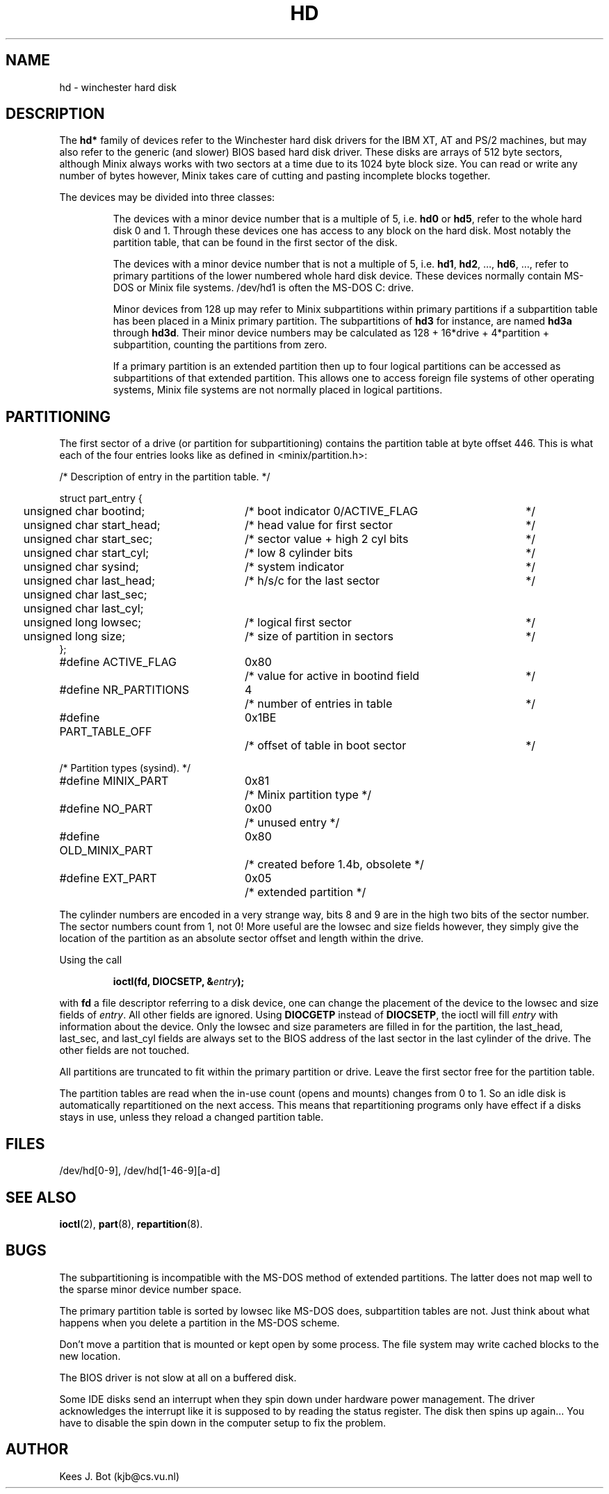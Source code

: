 .TH HD 4
.SH NAME
hd \- winchester hard disk
.SH DESCRIPTION
The
.B hd*
family of devices refer to the Winchester hard disk drivers for
the IBM XT, AT and PS/2 machines, but may also refer to the generic (and
slower) BIOS based hard disk driver.  These disks are arrays of 512 byte
sectors, although Minix always works with two sectors at a time due to its
1024 byte block size.  You can read or write any number of bytes however,
Minix takes care of cutting and pasting incomplete blocks together.
.PP
The devices may be divided into three classes:
.sp
.RS
The devices with a minor device number that is a multiple of 5, i.e.
.B hd0
or
.BR hd5 ,
refer to the whole hard disk 0 and 1.  Through these devices one has access
to any block on the hard disk.  Most notably the partition table, that can
be found in the first sector of the disk.
.sp
The devices with a minor device number that is not a multiple of 5, i.e.
.BR hd1 ,
.BR hd2 ,
\&...,
.BR hd6 ,
\&..., refer to primary partitions of the lower numbered whole hard disk
device.  These devices normally contain MS-DOS or Minix file systems.
/dev/hd1 is often the MS-DOS C: drive.
.sp
Minor devices from 128 up may refer to Minix subpartitions within primary
partitions if a subpartition table has been placed in a Minix primary
partition.  The subpartitions of
.B hd3
for instance, are named
.B hd3a
through
.BR hd3d .
Their minor device numbers may be calculated as
128 + 16*drive + 4*partition + subpartition, counting the partitions
from zero.
.PP
If a primary partition is an extended partition then up to four logical
partitions can be accessed as subpartitions of that extended partition.
This allows one to access foreign file systems of other operating systems,
Minix file systems are not normally placed in logical partitions.
.SH PARTITIONING
The first sector of a drive (or partition for subpartitioning) contains the
partition table at byte offset 446.  This is what each of the four entries
looks like as defined in <minix/partition.h>:
.sp
.nf
.ta +2n +29n +37n
/* Description of entry in the partition table.  */

struct part_entry {
	unsigned char bootind;	/* boot indicator 0/ACTIVE_FLAG	*/
	unsigned char start_head;	/* head value for first sector	*/
	unsigned char start_sec;	/* sector value + high 2 cyl bits	*/
	unsigned char start_cyl;	/* low 8 cylinder bits	*/
	unsigned char sysind;	/* system indicator	*/
	unsigned char last_head;	/* h/s/c for the last sector	*/
	unsigned char last_sec;
	unsigned char last_cyl;
	unsigned long lowsec;	/* logical first sector	*/
	unsigned long size;	/* size of partition in sectors	*/
};

.ta +24n +7n +37n
#define ACTIVE_FLAG	0x80	/* value for active in bootind field	*/
#define NR_PARTITIONS	4	/* number of entries in table	*/
#define PART_TABLE_OFF	0x1BE	/* offset of table in boot sector	*/

/* Partition types (sysind). */
#define MINIX_PART	0x81	/* Minix partition type */
#define NO_PART	0x00	/* unused entry */
#define OLD_MINIX_PART	0x80	/* created before 1.4b, obsolete */
#define EXT_PART	0x05	/* extended partition */
.fi
.PP
The cylinder numbers are encoded in a very strange way, bits 8 and 9 are
in the high two bits of the sector number.  The sector numbers count from 1,
not 0!  More useful are the lowsec and size fields however, they simply give
the location of the partition as an absolute sector offset and length within
the drive.
.PP
Using the call
.sp
.RS
.ft B
ioctl(fd, DIOCSETP, &\fIentry\fP);
.ft R
.RE
.sp
with
.B fd
a file descriptor referring to a disk device, one can change the placement
of the device to the lowsec and size fields of
.IR entry .
All other fields are ignored.  Using
.B DIOCGETP
instead of
.BR DIOCSETP ,
the ioctl will fill
.I entry
with information about the device.  Only the lowsec and size parameters are
filled in for the partition, the last_head, last_sec, and last_cyl fields are
always set to the BIOS address of the last sector in the last cylinder of
the drive.  The other fields are not touched.
.PP
All partitions are truncated to fit within the primary partition or
drive.  Leave the first sector free for the partition table.
.PP
The partition tables are read when the in-use count (opens and mounts)
changes from 0 to 1.  So an idle disk is automatically repartitioned on the
next access.  This means that repartitioning programs only have effect if a
disks stays in use, unless they reload a changed partition table.
.SH FILES
/dev/hd[0\-9], /dev/hd[1\-46\-9][a\-d]
.SH "SEE ALSO"
.BR ioctl (2),
.BR part (8),
.BR repartition (8).
.SH BUGS
The subpartitioning is incompatible with the MS-DOS method of extended
partitions.  The latter does not map well to the sparse minor device number
space.
.PP
The primary partition table is sorted by lowsec like MS-DOS does, subpartition
tables are not.  Just think about what happens when you delete a partition in
the MS-DOS scheme.
.PP
Don't move a partition that is mounted or kept open by some process.  The
file system may write cached blocks to the new location.
.PP
The BIOS driver is not slow at all on a buffered disk.
.PP
Some IDE disks send an interrupt when they spin down under hardware power
management.  The driver acknowledges the interrupt like it is supposed to by
reading the status register.  The disk then spins up again...  You have to
disable the spin down in the computer setup to fix the problem.
.SH AUTHOR
Kees J. Bot (kjb@cs.vu.nl)
